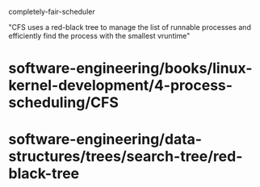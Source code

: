 completely-fair-scheduler

"CFS uses a red-black tree to manage the list of runnable processes and
efficiently find the process with the smallest vruntime"

* software-engineering/books/linux-kernel-development/4-process-scheduling/CFS

* software-engineering/data-structures/trees/search-tree/red-black-tree
